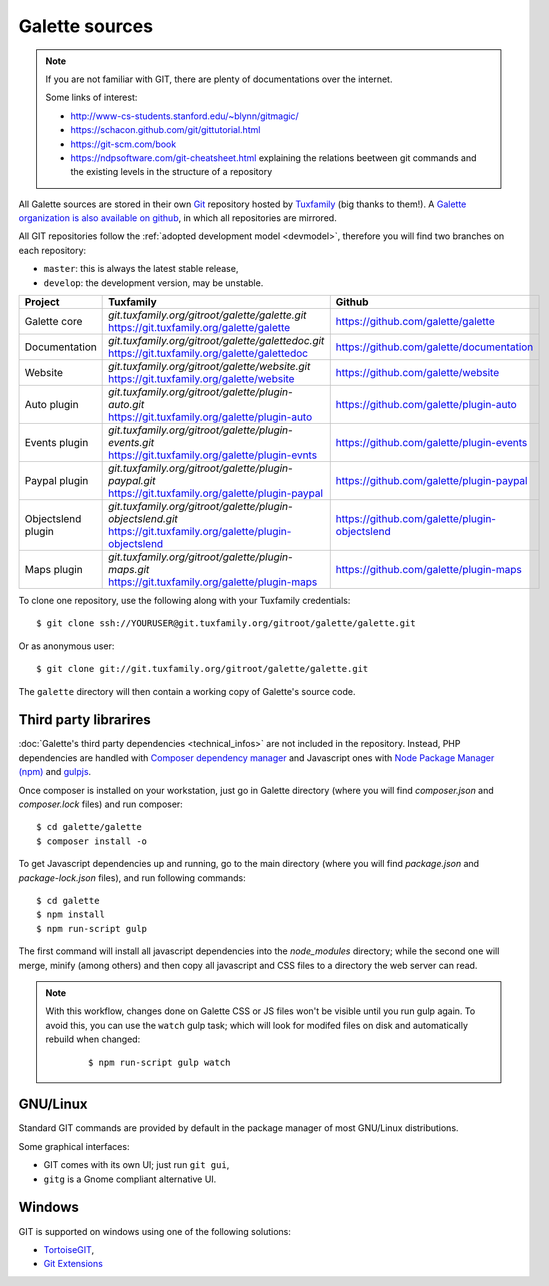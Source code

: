 ***************
Galette sources
***************

.. note::

   If you are not familiar with GIT, there are plenty of documentations over the internet.

   Some links of interest:

   * http://www-cs-students.stanford.edu/~blynn/gitmagic/
   * https://schacon.github.com/git/gittutorial.html
   * https://git-scm.com/book
   * https://ndpsoftware.com/git-cheatsheet.html explaining the relations beetween git commands and the existing levels in the structure of a repository

All Galette sources are stored in their own `Git <https://en.wikipedia.org/wiki/Git>`_ repository hosted by `Tuxfamily <https://www.tuxfamily.org>`_ (big thanks to them!). A `Galette organization is also available on github <https://github.com/galette/>`_, in which all repositories are mirrored.

All GIT repositories follow the :ref:`adopted development model <devmodel>`, therefore you will find two branches on each repository:

* ``master``: this is always the latest stable release,
* ``develop``: the development version, may be unstable.

+-----------------------+----------------------------------------------------------------+-----------------------------------------------+
| Project               | Tuxfamily                                                      | Github                                        |
|                       |                                                                |                                               |
+=======================+================================================================+===============================================+
| Galette core          | | `git.tuxfamily.org/gitroot/galette/galette.git`              | https://github.com/galette/galette            |
|                       | | https://git.tuxfamily.org/galette/galette                    |                                               |
+-----------------------+----------------------------------------------------------------+-----------------------------------------------+
| Documentation         | | `git.tuxfamily.org/gitroot/galette/galettedoc.git`           | https://github.com/galette/documentation      |
|                       | | https://git.tuxfamily.org/galette/galettedoc                 |                                               |
+-----------------------+----------------------------------------------------------------+-----------------------------------------------+
| Website               | | `git.tuxfamily.org/gitroot/galette/website.git`              | https://github.com/galette/website            |
|                       | | https://git.tuxfamily.org/galette/website                    |                                               |
+-----------------------+----------------------------------------------------------------+-----------------------------------------------+
| Auto plugin           | | `git.tuxfamily.org/gitroot/galette/plugin-auto.git`          | https://github.com/galette/plugin-auto        |
|                       | | https://git.tuxfamily.org/galette/plugin-auto                |                                               |
+-----------------------+----------------------------------------------------------------+-----------------------------------------------+
| Events plugin         | | `git.tuxfamily.org/gitroot/galette/plugin-events.git`        | https://github.com/galette/plugin-events      |
|                       | | https://git.tuxfamily.org/galette/plugin-evnts               |                                               |
+-----------------------+----------------------------------------------------------------+-----------------------------------------------+
| Paypal plugin         | | `git.tuxfamily.org/gitroot/galette/plugin-paypal.git`        | https://github.com/galette/plugin-paypal      |
|                       | | https://git.tuxfamily.org/galette/plugin-paypal              |                                               |
+-----------------------+----------------------------------------------------------------+-----------------------------------------------+
| Objectslend plugin    | | `git.tuxfamily.org/gitroot/galette/plugin-objectslend.git`   | https://github.com/galette/plugin-objectslend |
|                       | | https://git.tuxfamily.org/galette/plugin-objectslend         |                                               |
+-----------------------+----------------------------------------------------------------+-----------------------------------------------+
| Maps plugin           | | `git.tuxfamily.org/gitroot/galette/plugin-maps.git`          | https://github.com/galette/plugin-maps        |
|                       | | https://git.tuxfamily.org/galette/plugin-maps                |                                               |
+-----------------------+----------------------------------------------------------------+-----------------------------------------------+

To clone one repository, use the following along with your Tuxfamily credentials:

::

   $ git clone ssh://YOURUSER@git.tuxfamily.org/gitroot/galette/galette.git

Or as anonymous user:

::

   $ git clone git://git.tuxfamily.org/gitroot/galette/galette.git

The ``galette`` directory will then contain a working copy of Galette's source code.

.. _deps:

Third party librarires
----------------------

:doc:`Galette's third party dependencies <technical_infos>` are not included in the repository. Instead, PHP dependencies are handled with `Composer dependency manager <https://getcomposer.org>`_ and Javascript ones with `Node Package Manager (npm) <https://npmjs.com>`_ and `gulpjs <https://gulpjs.com/>`_.

Once composer is installed on your workstation, just go in Galette directory (where you will find `composer.json` and `composer.lock` files) and run composer:

::

   $ cd galette/galette
   $ composer install -o

.. versionadded:: 0.9.4

To get Javascript dependencies up and running, go to the main directory (where you will find `package.json` and `package-lock.json` files), and run following commands:

::

    $ cd galette
    $ npm install
    $ npm run-script gulp

The first command will install all javascript dependencies into the `node_modules` directory; while the second one will merge, minify (among others) and then copy all javascript and CSS files to a directory the web server can read.

.. note::

   With this workflow, changes done on Galette CSS or JS files won't be visible until you run gulp again. To avoid this, you can use the ``watch`` gulp task; which will look for modifed files on disk and automatically rebuild when changed:

      ::

         $ npm run-script gulp watch

.. _gitlinux:

GNU/Linux
---------

Standard GIT commands are provided by default in the package manager of most GNU/Linux distributions.

Some graphical interfaces:

* GIT comes with its own UI; just run ``git gui``,
* ``gitg`` is a Gnome compliant alternative UI.

.. _gitwindows:

Windows
-------

GIT is supported on windows using one of the following solutions:

* `TortoiseGIT <https://tortoisegit.org/>`_,
* `Git Extensions <https://gitextensions.github.io/>`_
